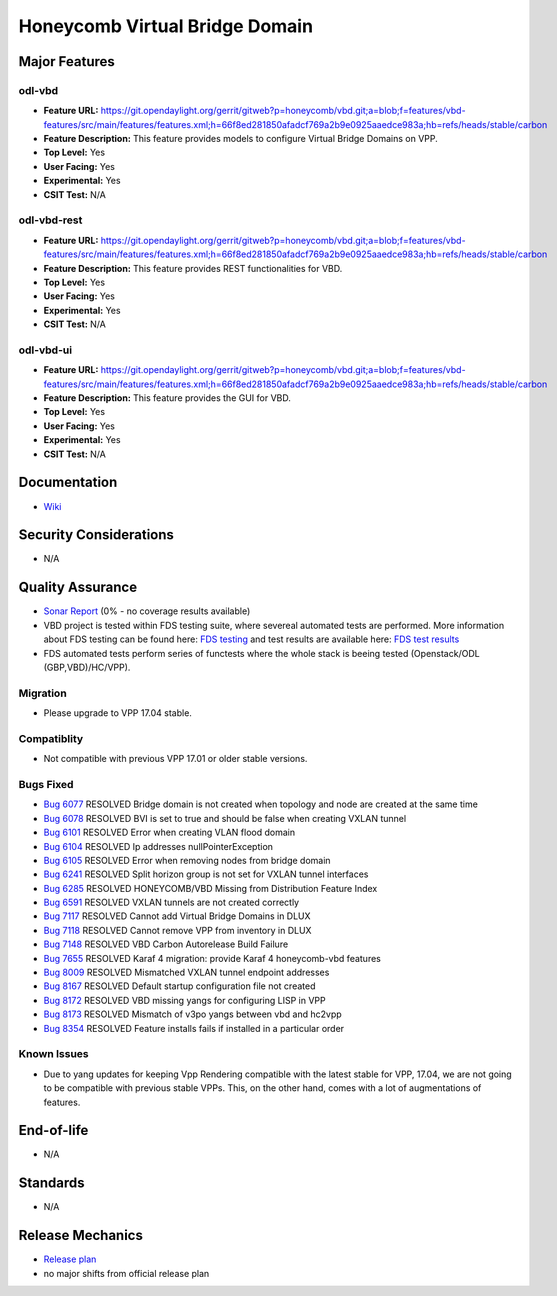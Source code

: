 ===============================
Honeycomb Virtual Bridge Domain
===============================

Major Features
==============

odl-vbd
------------------

* **Feature URL:** https://git.opendaylight.org/gerrit/gitweb?p=honeycomb/vbd.git;a=blob;f=features/vbd-features/src/main/features/features.xml;h=66f8ed281850afadcf769a2b9e0925aaedce983a;hb=refs/heads/stable/carbon
* **Feature Description:**  This feature provides models to configure Virtual Bridge Domains on VPP.
* **Top Level:** Yes
* **User Facing:** Yes
* **Experimental:** Yes
* **CSIT Test:** N/A

odl-vbd-rest
------------------

* **Feature URL:** https://git.opendaylight.org/gerrit/gitweb?p=honeycomb/vbd.git;a=blob;f=features/vbd-features/src/main/features/features.xml;h=66f8ed281850afadcf769a2b9e0925aaedce983a;hb=refs/heads/stable/carbon
* **Feature Description:**  This feature provides REST functionalities for VBD.
* **Top Level:** Yes
* **User Facing:** Yes
* **Experimental:** Yes
* **CSIT Test:** N/A

odl-vbd-ui
------------------

* **Feature URL:** https://git.opendaylight.org/gerrit/gitweb?p=honeycomb/vbd.git;a=blob;f=features/vbd-features/src/main/features/features.xml;h=66f8ed281850afadcf769a2b9e0925aaedce983a;hb=refs/heads/stable/carbon
* **Feature Description:**  This feature provides the GUI for VBD.
* **Top Level:** Yes
* **User Facing:** Yes
* **Experimental:** Yes
* **CSIT Test:** N/A


Documentation
=============

* `Wiki <https://wiki.opendaylight.org/view/Honeycomb/VBD>`_

Security Considerations
=======================

* N/A

Quality Assurance
=================

* `Sonar Report <https://sonar.opendaylight.org/overview?id=68028>`_ (0% - no coverage results available)
* VBD project is tested within FDS testing suite, where severeal automated
  tests are performed. More information about FDS testing can be found here:
  `FDS testing <https://wiki.opnfv.org/display/fds/FDS+Testing>`_ and test
  results are available here: `FDS test results <http://testresults.opnfv.org/reporting/functest/release/danube/index-status-apex.html>`_
* FDS automated tests perform series of functests where the whole stack is
  beeing tested (Openstack/ODL (GBP,VBD)/HC/VPP).

Migration
---------

* Please upgrade to VPP 17.04 stable.

Compatiblity
------------

* Not compatible with previous VPP 17.01 or older stable versions.

Bugs Fixed
----------

* `Bug 6077 <https://bugs.opendaylight.org/show_bug.cgi?id=6077>`_	RESOLVED	Bridge domain is not created when topology and node are created at the same time
* `Bug 6078 <https://bugs.opendaylight.org/show_bug.cgi?id=6078>`_	RESOLVED	BVI is set to true and should be false when creating VXLAN tunnel
* `Bug 6101 <https://bugs.opendaylight.org/show_bug.cgi?id=6101>`_	RESOLVED	Error when creating VLAN flood domain
* `Bug 6104 <https://bugs.opendaylight.org/show_bug.cgi?id=6104>`_	RESOLVED	Ip addresses nullPointerException
* `Bug 6105 <https://bugs.opendaylight.org/show_bug.cgi?id=6105>`_	RESOLVED	Error when removing nodes from bridge domain
* `Bug 6241 <https://bugs.opendaylight.org/show_bug.cgi?id=6241>`_	RESOLVED	Split horizon group is not set for VXLAN tunnel interfaces
* `Bug 6285 <https://bugs.opendaylight.org/show_bug.cgi?id=6285>`_	RESOLVED	HONEYCOMB/VBD Missing from Distribution Feature Index
* `Bug 6591 <https://bugs.opendaylight.org/show_bug.cgi?id=6591>`_	RESOLVED	VXLAN tunnels are not created correctly
* `Bug 7117 <https://bugs.opendaylight.org/show_bug.cgi?id=7117>`_	RESOLVED	Cannot add Virtual Bridge Domains in DLUX
* `Bug 7118 <https://bugs.opendaylight.org/show_bug.cgi?id=7118>`_	RESOLVED	Cannot remove VPP from inventory in DLUX
* `Bug 7148 <https://bugs.opendaylight.org/show_bug.cgi?id=7148>`_	RESOLVED	VBD Carbon Autorelease Build Failure
* `Bug 7655 <https://bugs.opendaylight.org/show_bug.cgi?id=7655>`_	RESOLVED	Karaf 4 migration: provide Karaf 4 honeycomb-vbd features
* `Bug 8009 <https://bugs.opendaylight.org/show_bug.cgi?id=8009>`_	RESOLVED	Mismatched VXLAN tunnel endpoint addresses
* `Bug 8167 <https://bugs.opendaylight.org/show_bug.cgi?id=8167>`_	RESOLVED	Default startup configuration file not created
* `Bug 8172 <https://bugs.opendaylight.org/show_bug.cgi?id=8172>`_	RESOLVED	VBD missing yangs for configuring LISP in VPP
* `Bug 8173 <https://bugs.opendaylight.org/show_bug.cgi?id=8173>`_	RESOLVED	Mismatch of v3po yangs between vbd and hc2vpp
* `Bug 8354 <https://bugs.opendaylight.org/show_bug.cgi?id=8354>`_	RESOLVED	Feature installs fails if installed in a particular order


Known Issues
------------

* Due to yang updates for keeping Vpp Rendering compatible with the latest
  stable for VPP, 17.04, we are not going to be compatible with previous stable
  VPPs. This, on the other hand, comes with a lot of augmentations of features.

End-of-life
===========

* N/A

Standards
=========

* N/A

Release Mechanics
=================

* `Release plan <https://wiki.opendaylight.org/view/Honeycomb/VBD/Carbon/Release_Plan>`_
* no major shifts from official release plan
